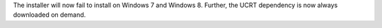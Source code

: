 The installer will now fail to install on Windows 7 and Windows 8. Further,
the UCRT dependency is now always downloaded on demand.
